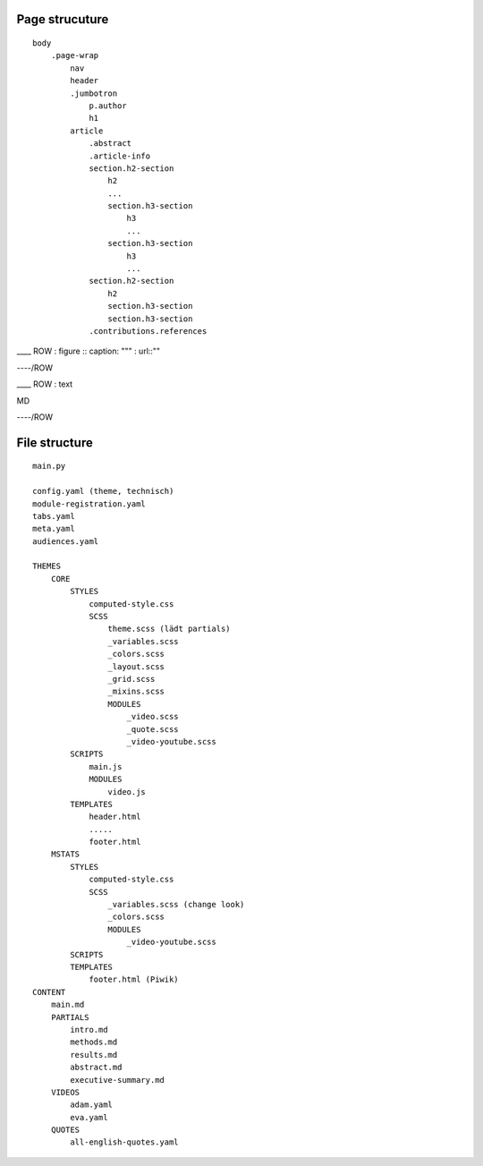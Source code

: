 Page strucuture
---------------

::

    body
        .page-wrap
            nav
            header
            .jumbotron
                p.author
                h1
            article
                .abstract
                .article-info
                section.h2-section
                    h2
                    ...
                    section.h3-section
                        h3
                        ...
                    section.h3-section
                        h3
                        ...
                section.h2-section
                    h2
                    section.h3-section
                    section.h3-section
                .contributions.references


\_\_\_\_ ROW : figure :: caption: """ : url::""

----/ROW

\_\_\_\_ ROW : text

MD

----/ROW

File structure
--------------

::


    main.py

    config.yaml (theme, technisch)
    module-registration.yaml
    tabs.yaml
    meta.yaml
    audiences.yaml

    THEMES
        CORE
            STYLES
                computed-style.css
                SCSS
                    theme.scss (lädt partials)
                    _variables.scss
                    _colors.scss
                    _layout.scss
                    _grid.scss
                    _mixins.scss
                    MODULES
                        _video.scss
                        _quote.scss
                        _video-youtube.scss
            SCRIPTS
                main.js
                MODULES
                    video.js
            TEMPLATES
                header.html
                .....
                footer.html
        MSTATS
            STYLES
                computed-style.css
                SCSS
                    _variables.scss (change look)
                    _colors.scss
                    MODULES
                        _video-youtube.scss
            SCRIPTS
            TEMPLATES
                footer.html (Piwik)
    CONTENT
        main.md
        PARTIALS
            intro.md
            methods.md
            results.md
            abstract.md
            executive-summary.md
        VIDEOS
            adam.yaml
            eva.yaml
        QUOTES
            all-english-quotes.yaml


